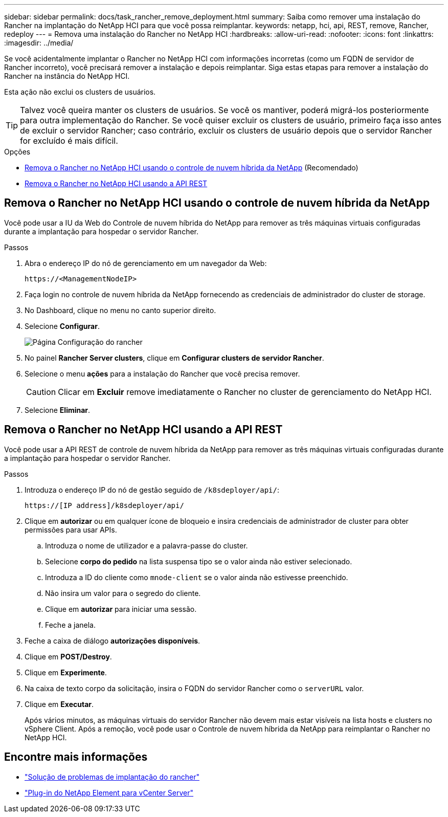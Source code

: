 ---
sidebar: sidebar 
permalink: docs/task_rancher_remove_deployment.html 
summary: Saiba como remover uma instalação do Rancher na implantação do NetApp HCI para que você possa reimplantar. 
keywords: netapp, hci, api, REST, remove, Rancher, redeploy 
---
= Remova uma instalação do Rancher no NetApp HCI
:hardbreaks:
:allow-uri-read: 
:nofooter: 
:icons: font
:linkattrs: 
:imagesdir: ../media/


[role="lead"]
Se você acidentalmente implantar o Rancher no NetApp HCI com informações incorretas (como um FQDN de servidor de Rancher incorreto), você precisará remover a instalação e depois reimplantar. Siga estas etapas para remover a instalação do Rancher na instância do NetApp HCI.

Esta ação não exclui os clusters de usuários.


TIP: Talvez você queira manter os clusters de usuários. Se você os mantiver, poderá migrá-los posteriormente para outra implementação do Rancher. Se você quiser excluir os clusters de usuário, primeiro faça isso antes de excluir o servidor Rancher; caso contrário, excluir os clusters de usuário depois que o servidor Rancher for excluído é mais difícil.

.Opções
* <<Remova o Rancher no NetApp HCI usando o controle de nuvem híbrida da NetApp>> (Recomendado)
* <<Remova o Rancher no NetApp HCI usando a API REST>>




== Remova o Rancher no NetApp HCI usando o controle de nuvem híbrida da NetApp

Você pode usar a IU da Web do Controle de nuvem híbrida do NetApp para remover as três máquinas virtuais configuradas durante a implantação para hospedar o servidor Rancher.

.Passos
. Abra o endereço IP do nó de gerenciamento em um navegador da Web:
+
[listing]
----
https://<ManagementNodeIP>
----
. Faça login no controle de nuvem híbrida da NetApp fornecendo as credenciais de administrador do cluster de storage.
. No Dashboard, clique no menu no canto superior direito.
. Selecione *Configurar*.
+
image::hcc_configure.png[Página Configuração do rancher]

. No painel *Rancher Server clusters*, clique em *Configurar clusters de servidor Rancher*.
. Selecione o menu *ações* para a instalação do Rancher que você precisa remover.
+

CAUTION: Clicar em *Excluir* remove imediatamente o Rancher no cluster de gerenciamento do NetApp HCI.

. Selecione *Eliminar*.




== Remova o Rancher no NetApp HCI usando a API REST

Você pode usar a API REST de controle de nuvem híbrida da NetApp para remover as três máquinas virtuais configuradas durante a implantação para hospedar o servidor Rancher.

.Passos
. Introduza o endereço IP do nó de gestão seguido de `/k8sdeployer/api/`:
+
[listing]
----
https://[IP address]/k8sdeployer/api/
----
. Clique em *autorizar* ou em qualquer ícone de bloqueio e insira credenciais de administrador de cluster para obter permissões para usar APIs.
+
.. Introduza o nome de utilizador e a palavra-passe do cluster.
.. Selecione *corpo do pedido* na lista suspensa tipo se o valor ainda não estiver selecionado.
.. Introduza a ID do cliente como `mnode-client` se o valor ainda não estivesse preenchido.
.. Não insira um valor para o segredo do cliente.
.. Clique em *autorizar* para iniciar uma sessão.
.. Feche a janela.


. Feche a caixa de diálogo *autorizações disponíveis*.
. Clique em *POST/Destroy*.
. Clique em *Experimente*.
. Na caixa de texto corpo da solicitação, insira o FQDN do servidor Rancher como o `serverURL` valor.
. Clique em *Executar*.
+
Após vários minutos, as máquinas virtuais do servidor Rancher não devem mais estar visíveis na lista hosts e clusters no vSphere Client. Após a remoção, você pode usar o Controle de nuvem híbrida da NetApp para reimplantar o Rancher no NetApp HCI.





== Encontre mais informações

* https://kb.netapp.com/Advice_and_Troubleshooting/Data_Storage_Software/Management_services_for_Element_Software_and_NetApp_HCI/NetApp_HCI_and_Rancher_troubleshooting["Solução de problemas de implantação do rancher"^]
* https://docs.netapp.com/us-en/vcp/index.html["Plug-in do NetApp Element para vCenter Server"^]

